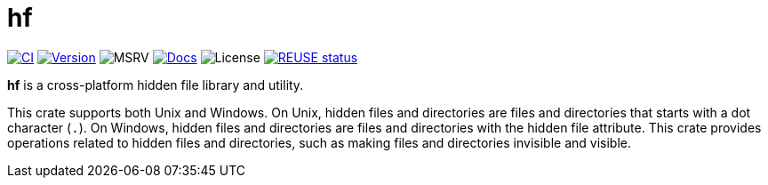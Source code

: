 // SPDX-FileCopyrightText: 2024 Shun Sakai
//
// SPDX-License-Identifier: CC-BY-4.0

= hf
:project-url: https://github.com/sorairolake/hf
:shields-url: https://img.shields.io
:ci-badge: {shields-url}/github/actions/workflow/status/sorairolake/hf/CI.yaml?branch=develop&style=for-the-badge&logo=github&label=CI
:ci-url: {project-url}/actions?query=branch%3Adevelop+workflow%3ACI++
:version-badge: {shields-url}/crates/v/hf?style=for-the-badge&logo=rust
:version-url: https://crates.io/crates/hf
:msrv-badge: {shields-url}/crates/msrv/hf?style=for-the-badge&logo=rust
:docs-badge: {shields-url}/docsrs/hf?style=for-the-badge&logo=docsdotrs&label=Docs.rs
:docs-url: https://docs.rs/hf
:license-badge: {shields-url}/crates/l/hf?style=for-the-badge
:reuse-badge: {shields-url}/reuse/compliance/github.com%2Fsorairolake%2Fhf?style=for-the-badge
:reuse-url: https://api.reuse.software/info/github.com/sorairolake/hf

image:{ci-badge}[CI,link={ci-url}]
image:{version-badge}[Version,link={version-url}]
image:{msrv-badge}[MSRV]
image:{docs-badge}[Docs,link={docs-url}]
image:{license-badge}[License]
image:{reuse-badge}[REUSE status,link={reuse-url}]

*hf* is a cross-platform hidden file library and utility.

This crate supports both Unix and Windows. On Unix, hidden files and
directories are files and directories that starts with a dot character (`.`).
On Windows, hidden files and directories are files and directories with the
hidden file attribute. This crate provides operations related to hidden files
and directories, such as making files and directories invisible and visible.

